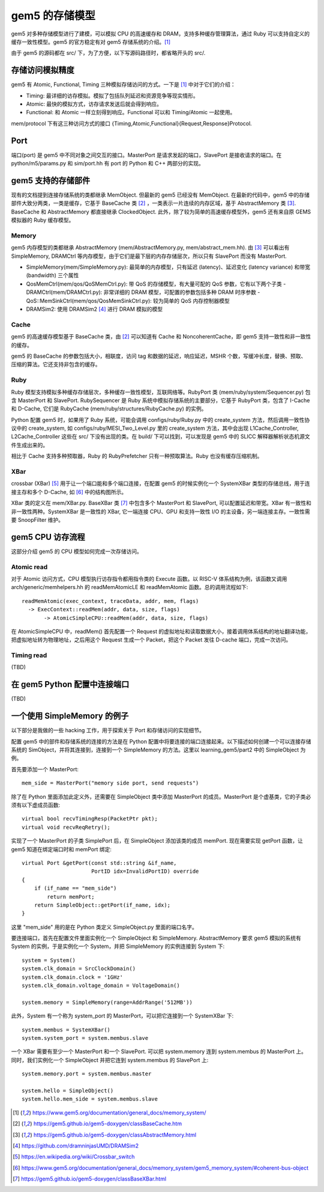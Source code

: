 gem5 的存储模型
==================

gem5 对多种存储模型进行了建模，可以模拟 CPU 的高速缓存和 DRAM，支持多种缓存管理算法，通过 Ruby 可以支持自定义的缓存一致性模型。gem5 的官方稳定有对 gem5 存储系统的介绍。[1]_

由于 gem5 的源码都在 src/ 下，为了方便，以下写源码路径时，都省略开头的 src/.

存储访问模拟精度
----------------

gem5 有 Atomic, Functional, Timing 三种模拟存储访问的方式。一下是 [1]_ 中对于它们的介绍：

- Timing: 最详细的访存模拟。模拟了包括队列延迟和资源竞争等现实情形。
- Atomic: 最快的模拟方式，访存请求发送后就会得到响应。
- Functional: 和 Atomic 一样立刻得到响应。Functional 可以和 Timing/Atomic 一起使用。

mem/protocol 下有这三种访问方式的接口 {Timing,Atomic,Functional}{Request,Response}Protocol.

Port
----

端口(port) 是 gem5 中不同对象之间交互的接口。MasterPort 是请求发起的端口，SlavePort 是接收请求的端口。在 python/m5/params.py 和 sim/port.hh 有 port 的 Python 和 C++ 两部分的实现。


gem5 支持的存储部件
-------------------

现有的文档提到连接存储系统的类都继承 MemObject. 但最新的 gem5 已经没有 MemObject. 在最新的代码中，gem5 中的存储部件大致分两类，一类是缓存，它基于 BaseCache 类 [2]_ ，一类表示一片连续的内存区域，基于 AbstractMemory 类 [3]_. BaseCache 和 AbstractMemory 都直接继承 ClockedObject. 此外，除了较为简单的高速缓存模型外，gem5 还有来自原 GEMS 模拟器的 Ruby 缓存模型。

Memory
~~~~~~~~~~~~~~~~~~~

gem5 内存模型的类都继承 AbstractMemory (mem/AbstractMemory.py, mem/abstract_mem.hh). 由 [3]_ 可以看出有 SimpleMemory, DRAMCtrl 等内存模型，由于它们是最下层的内存存储层次，所以只有 SlavePort 而没有 MasterPort.

- SimpleMemory(mem/SimpleMemory.py): 最简单的内存模型，只有延迟 (latency)、延迟变化 (latency variance) 和带宽 (bandwidth) 三个属性
- QosMemCtrl(mem/qos/QoSMemCtrl.py): 带 QoS 的存储模型，有大量可配的 QoS 参数，它有以下两个子类
  - DRAMCtrl(mem/DRAMCtrl.py): 非常详细的 DRAM 模型，可配置的参数包括多种 DRAM 时序参数
  - QoS::MemSinkCtrl(mem/qos/QosMemSinkCtrl.py): 较为简单的 QoS 内存控制器模型
- DRAMSim2: 使用 DRAMSim2 [4]_ 进行 DRAM 模拟的模型

Cache
~~~~~~~~~~~~~~~~~~

gem5 的高速缓存模型基于 BaseCache 类，由 [2]_ 可以知道有 Cache 和 NoncoherentCache，即 gem5 支持一致性和非一致性的缓存。

gem5 的 BaseCache 的参数包括大小，相联度，访问 tag 和数据的延迟，响应延迟，MSHR 个数，写缓冲长度，替换、预取、压缩的算法。它还支持非包含的缓存。

Ruby
~~~~~~~~~~~~~~~~~

Ruby 模型支持模拟多种缓存存储层次，多种缓存一致性模型，互联网络等。RubyPort 类 (mem/ruby/system/Sequencer.py) 包含 MasterPort 和 SlavePort. RubySequencer 是 Ruby 系统中模拟存储系统的主要部分，它基于 RubyPort 类，包含了 I-Cache 和 D-Cache, 它们是 RubyCache (mem/ruby/structures/RubyCache.py) 的实例。

Python 配置 gem5 时，如果用了 Ruby 系统，可能会调用 configs/ruby/Ruby.py 中的 create_system 方法，然后调用一致性协议中的 create_system, 如 configs/ruby/MESI_Two_Level.py 里的 create_system 方法，其中会出现 L1Cache_Controller, L2Cache_Controller 这些在 src/ 下没有出现的类。在 build/ 下可以找到，可以发现是 gem5 中的 SLICC 解释器解析状态机源文件生成出来的。

相比于 Cache 支持多种预取器，Ruby 的 RubyPrefetcher 只有一种预取算法。Ruby 也没有缓存压缩机制。


XBar
~~~~

crossbar (XBar) [5]_ 用于让一个端口能和多个端口连接，在配置 gem5 的时候实例化一个 SystemXBar 类型的存储总线，用于连接主存和多个 D-Cache, 如 [6]_ 中的结构图所示。

XBar 类的定义在 mem/XBar.py. BaseXBar 类 [7]_ 中包含多个 MasterPort 和 SlavePort, 可以配置延迟和带宽。XBar 有一致性和非一致性两种。SystemXBar 是一致性的 XBar, 它一端连接 CPU、GPU 和支持一致性 I/O 的主设备，另一端连接主存。一致性需要 SnoopFilter 维护。


gem5 CPU 访存流程
--------------------------

这部分介绍 gem5 的 CPU 模型如何完成一次存储访问。

Atomic read
~~~~~~~~~~~~~~

对于 Atomic 访问方式，CPU 模型执行访存指令都用指令类的 Execute 函数。以 RISC-V 体系结构为例，该函数又调用 arch/generic/memhelpers.hh 的 readMemAtomicLE 和 readMemAtomic 函数。总的调用流程如下::

  readMemAtomic(exec_context, traceData, addr, mem, flags)
    -> ExecContext::readMem(addr, data, size, flags)
         -> AtomicSimpleCPU::readMem(addr, data, size, flags)

在 AtomicSimpleCPU 中，readMem() 首先配置一个 Request 的虚拟地址和读取数据大小，接着调用体系结构的地址翻译功能，把虚拟地址转为物理地址，之后用这个 Request 生成一个 Packet，把这个 Packet 发往 D-cache 端口，完成一次访问。

Timing read
~~~~~~~~~~~~~~

(TBD)


在 gem5 Python 配置中连接端口
-------------------------------

(TBD)


一个使用 SimpleMemory 的例子
-------------------------------

以下部分是我做的一些 hacking 工作，用于探索关于 Port 和存储访问的实现细节。

配置 gem5 中的部件和存储系统的连接的方法是在 Python 配置中将要连接的端口连接起来。以下描述如何创建一个可以连接存储系统的 SimObject，并将其连接到，连接到一个 SimpleMemory 的方法。这里以 learning_gem5/part2 中的 SimpleObject 为例。

首先要添加一个 MasterPort::

  mem_side = MasterPort("memory side port, send requests")

除了在 Python 里面添加此定义外，还需要在 SimpleObject 类中添加 MasterPort 的成员。MasterPort 是个虚基类，它的子类必须有以下虚成员函数::

  virtual bool recvTimingResp(PacketPtr pkt);
  virtual void recvReqRetry();

实现了一个 MasterPort 的子类 SimplePort 后，在 SimpleObject 添加该类的成员 memPort. 现在需要实现 getPort 函数，让 gem5 知道在绑定端口时和 memPort 绑定::

  virtual Port &getPort(const std::string &if_name,
                        PortID idx=InvalidPortID) override
  {
      if (if_name == "mem_side")
          return memPort;
      return SimpleObject::getPort(if_name, idx);
  }

这里 "mem_side" 用的是在 Python 类定义 SimpleObject.py 里面的端口名字。

要连接端口，首先在配置文件里面实例化一个 SimpleObject 和 SimpleMemory. AbstractMemory 要求 gem5 模拟的系统有 System 的实例，于是实例化一个 System，并把 SimpleMemory 的实例连接到 System 下::

  system = System()
  system.clk_domain = SrcClockDomain()
  system.clk_domain.clock = '1GHz'
  system.clk_domain.voltage_domain = VoltageDomain()

  system.memory = SimpleMemory(range=AddrRange('512MB'))

此外，System 有一个称为 system_port 的 MasterPort，可以把它连接到一个 SystemXBar 下::

  system.membus = SystemXBar()
  system.system_port = system.membus.slave

一个 XBar 需要有至少一个 MasterPort 和一个 SlavePort. 可以把 system.memory 连到 system.membus 的 MasterPort 上。同时，我们实例化一个 SimpleObject 并把它连到 system.membus 的 SlavePort 上::

  system.memory.port = system.membus.master

  system.hello = SimpleObject()
  system.hello.mem_side = system.membus.slave


.. [1] https://www.gem5.org/documentation/general_docs/memory_system/
.. [2] https://gem5.github.io/gem5-doxygen/classBaseCache.htm
.. [3] https://gem5.github.io/gem5-doxygen/classAbstractMemory.html
.. [4] https://github.com/dramninjasUMD/DRAMSim2
.. [5] https://en.wikipedia.org/wiki/Crossbar_switch
.. [6] https://www.gem5.org/documentation/general_docs/memory_system/gem5_memory_system/#coherent-bus-object
.. [7] https://gem5.github.io/gem5-doxygen/classBaseXBar.html
